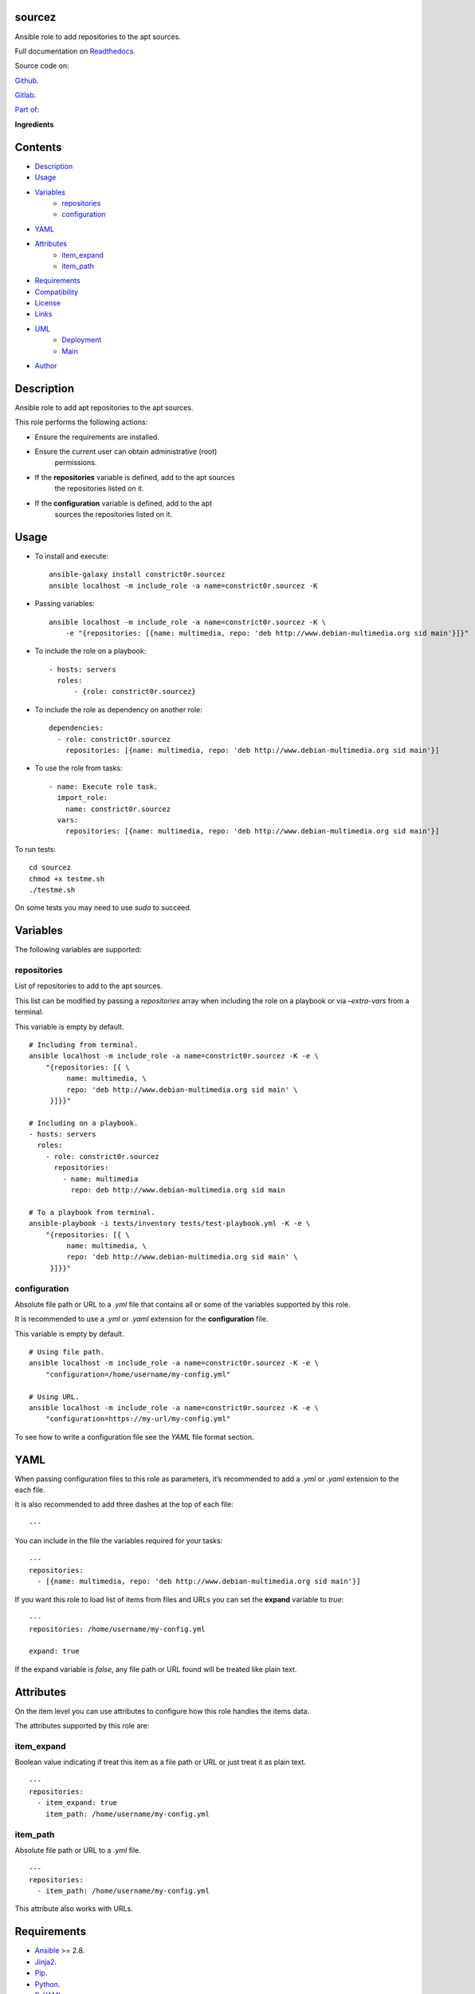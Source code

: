 
sourcez
*******

.. image:: https://gitlab.com/constrict0r/sourcez/badges/master/pipeline.svg
   :alt: pipeline

.. image:: https://travis-ci.com/constrict0r/sourcez.svg
   :alt: travis

.. image:: https://readthedocs.org/projects/sourcez/badge
   :alt: readthedocs

Ansible role to add repositories to the apt sources.

.. image:: https://gitlab.com/constrict0r/img/raw/master/sourcez/avatar.png
   :alt: avatar

Full documentation on `Readthedocs <https://sourcez.readthedocs.io>`_.

Source code on:

`Github <https://github.com/constrict0r/sourcez>`_.

`Gitlab <https://gitlab.com/constrict0r/sourcez>`_.

`Part of: <https://gitlab.com/explore/projects?tag=doombot>`_

.. image:: https://gitlab.com/constrict0r/img/raw/master/sourcez/doombot.png
   :alt: doombot

**Ingredients**

.. image:: https://gitlab.com/constrict0r/img/raw/master/sourcez/ingredient.png
   :alt: ingredient


Contents
********

* `Description <#Description>`_
* `Usage <#Usage>`_
* `Variables <#Variables>`_
   * `repositories <#repositories>`_
   * `configuration <#configuration>`_
* `YAML <#YAML>`_
* `Attributes <#Attributes>`_
   * `item_expand <#item-expand>`_
   * `item_path <#item-path>`_
* `Requirements <#Requirements>`_
* `Compatibility <#Compatibility>`_
* `License <#License>`_
* `Links <#Links>`_
* `UML <#UML>`_
   * `Deployment <#deployment>`_
   * `Main <#main>`_
* `Author <#Author>`_

Description
***********

Ansible role to add apt repositories to the apt sources.

This role performs the following actions:

* Ensure the requirements are installed.

* Ensure the current user can obtain administrative (root)
   permissions.

* If the **repositories** variable is defined, add to the apt sources
   the repositories listed on it.

* If the **configuration** variable is defined, add to the apt
   sources the repositories listed on it.



Usage
*****

* To install and execute:

..

   ::

      ansible-galaxy install constrict0r.sourcez
      ansible localhost -m include_role -a name=constrict0r.sourcez -K

* Passing variables:

..

   ::

      ansible localhost -m include_role -a name=constrict0r.sourcez -K \
          -e "{repositories: [{name: multimedia, repo: 'deb http://www.debian-multimedia.org sid main'}]}"

* To include the role on a playbook:

..

   ::

      - hosts: servers
        roles:
            - {role: constrict0r.sourcez}

* To include the role as dependency on another role:

..

   ::

      dependencies:
        - role: constrict0r.sourcez
          repositories: [{name: multimedia, repo: 'deb http://www.debian-multimedia.org sid main'}]

* To use the role from tasks:

..

   ::

      - name: Execute role task.
        import_role:
          name: constrict0r.sourcez
        vars:
          repositories: [{name: multimedia, repo: 'deb http://www.debian-multimedia.org sid main'}]

To run tests:

::

   cd sourcez
   chmod +x testme.sh
   ./testme.sh

On some tests you may need to use *sudo* to succeed.



Variables
*********

The following variables are supported:


repositories
============

List of repositories to add to the apt sources.

This list can be modified by passing a *repositories* array when
including the role on a playbook or via *–extra-vars* from a terminal.

This variable is empty by default.

::

   # Including from terminal.
   ansible localhost -m include_role -a name=constrict0r.sourcez -K -e \
       "{repositories: [{ \
            name: multimedia, \
            repo: 'deb http://www.debian-multimedia.org sid main' \
        }]}}"

   # Including on a playbook.
   - hosts: servers
     roles:
       - role: constrict0r.sourcez
         repositories:
           - name: multimedia
             repo: deb http://www.debian-multimedia.org sid main

   # To a playbook from terminal.
   ansible-playbook -i tests/inventory tests/test-playbook.yml -K -e \
       "{repositories: [{ \
            name: multimedia, \
            repo: 'deb http://www.debian-multimedia.org sid main' \
        }]}}"


configuration
=============

Absolute file path or URL to a *.yml* file that contains all or some
of the variables supported by this role.

It is recommended to use a *.yml* or *.yaml* extension for the
**configuration** file.

This variable is empty by default.

::

   # Using file path.
   ansible localhost -m include_role -a name=constrict0r.sourcez -K -e \
       "configuration=/home/username/my-config.yml"

   # Using URL.
   ansible localhost -m include_role -a name=constrict0r.sourcez -K -e \
       "configuration=https://my-url/my-config.yml"

To see how to write  a configuration file see the *YAML* file format
section.



YAML
****

When passing configuration files to this role as parameters, it’s
recommended to add a *.yml* or *.yaml* extension to the each file.

It is also recommended to add three dashes at the top of each file:

::

   ---

You can include in the file the variables required for your tasks:

::

   ---
   repositories:
     - [{name: multimedia, repo: 'deb http://www.debian-multimedia.org sid main'}]

If you want this role to load list of items from files and URLs you
can set the **expand** variable to *true*:

::

   ---
   repositories: /home/username/my-config.yml

   expand: true

If the expand variable is *false*, any file path or URL found will be
treated like plain text.



Attributes
**********

On the item level you can use attributes to configure how this role
handles the items data.

The attributes supported by this role are:


item_expand
===========

Boolean value indicating if treat this item as a file path or URL or
just treat it as plain text.

::

   ---
   repositories:
     - item_expand: true
       item_path: /home/username/my-config.yml


item_path
=========

Absolute file path or URL to a *.yml* file.

::

   ---
   repositories:
     - item_path: /home/username/my-config.yml

This attribute also works with URLs.



Requirements
************

* `Ansible <https://www.ansible.com>`_ >= 2.8.

* `Jinja2 <https://palletsprojects.com/p/jinja/>`_.

* `Pip <https://pypi.org/project/pip/>`_.

* `Python <https://www.python.org/>`_.

* `PyYAML <https://pyyaml.org/>`_.

* `Requests <https://2.python-requests.org/en/master/>`_.

If you want to run the tests, you will also need:

* `Docker <https://www.docker.com/>`_.

* `Molecule <https://molecule.readthedocs.io/>`_.

* `Setuptools <https://pypi.org/project/setuptools/>`_.



Compatibility
*************

* `Debian Buster <https://wiki.debian.org/DebianBuster>`_.

* `Debian Raspbian <https://raspbian.org/>`_.

* `Debian Stretch <https://wiki.debian.org/DebianStretch>`_.

* `Ubuntu Xenial <http://releases.ubuntu.com/16.04/>`_.



License
*******

MIT. See the LICENSE file for more details.



Links
*****

* `Github <https://github.com/constrict0r/sourcez>`_.

* `Gitlab <https://gitlab.com/constrict0r/sourcez>`_.

* `Gitlab CI <https://gitlab.com/constrict0r/sourcez/pipelines>`_.

* `Readthedocs <https://sourcez.readthedocs.io>`_.

* `Travis CI <https://travis-ci.com/constrict0r/sourcez>`_.



UML
***


Deployment
==========

The full project structure is shown below:

.. image:: https://gitlab.com/constrict0r/img/raw/master/sourcez/deploy.png
   :alt: deploy


Main
====

The project data flow is shown below:

.. image:: https://gitlab.com/constrict0r/img/raw/master/sourcez/main.png
   :alt: main



Author
******

.. image:: https://gitlab.com/constrict0r/img/raw/master/sourcez/author.png
   :alt: author

The Travelling Vaudeville Villain.

Enjoy!!!

.. image:: https://gitlab.com/constrict0r/img/raw/master/sourcez/enjoy.png
   :alt: enjoy


